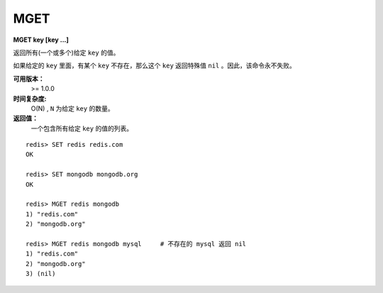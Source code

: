 .. _mget:

MGET
=====

**MGET key [key ...]**

返回所有(一个或多个)给定 ``key`` 的值。

如果给定的 ``key`` 里面，有某个 ``key`` 不存在，那么这个 ``key`` 返回特殊值 ``nil`` 。因此，该命令永不失败。

**可用版本：**
    >= 1.0.0

**时间复杂度:**
    O(N) , ``N`` 为给定 ``key`` 的数量。
                                        
**返回值：**
    一个包含所有给定 ``key`` 的值的列表。

::

    redis> SET redis redis.com
    OK

    redis> SET mongodb mongodb.org
    OK

    redis> MGET redis mongodb
    1) "redis.com"
    2) "mongodb.org"

    redis> MGET redis mongodb mysql     # 不存在的 mysql 返回 nil
    1) "redis.com"
    2) "mongodb.org"
    3) (nil)
